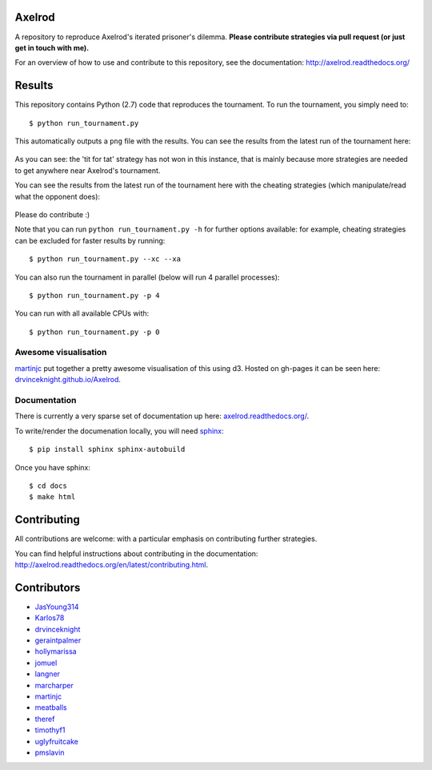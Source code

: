 Axelrod
=======

|Join the chat at https://gitter.im/drvinceknight/Axelrod|

.. image:: https://travis-ci.org/drvinceknight/Axelrod.svg?branch=packaging
    :target: https://travis-ci.org/drvinceknight/Axelrod

A repository to reproduce Axelrod's iterated prisoner's dilemma.
**Please contribute strategies via pull request (or just get in touch
with me).**

For an overview of how to use and contribute to this repository, see the
documentation: http://axelrod.readthedocs.org/

Results
=======

This repository contains Python (2.7) code that reproduces the
tournament. To run the tournament, you simply need to:

::

    $ python run_tournament.py

This automatically outputs a ``png`` file with the results. You can see
the results from the latest run of the tournament here:

.. figure:: ./assets/strategies_boxplot.png
   :alt:

As you can see: the 'tit for tat' strategy has not won in this instance,
that is mainly because more strategies are needed to get anywhere near
Axelrod's tournament.

You can see the results from the latest run of the tournament here with
the cheating strategies (which manipulate/read what the opponent does):

.. figure:: ./assets/all_strategies_boxplot.png
   :alt:

Please do contribute :)

Note that you can run ``python run_tournament.py -h`` for further
options available: for example, cheating strategies can be excluded for
faster results by running:

::

    $ python run_tournament.py --xc --xa

You can also run the tournament in parallel (below will run 4 parallel
processes):

::

    $ python run_tournament.py -p 4

You can run with all available CPUs with:

::

    $ python run_tournament.py -p 0

Awesome visualisation
---------------------

`martinjc <https://github.com/martinjc>`__ put together a pretty awesome
visualisation of this using d3. Hosted on gh-pages it can be seen here:
`drvinceknight.github.io/Axelrod <http://drvinceknight.github.io/Axelrod/>`__.

Documentation
-------------

There is currently a very sparse set of documentation up here:
`axelrod.readthedocs.org/ <http://axelrod.readthedocs.org/>`__.

To write/render the documenation locally, you will need
`sphinx <http://sphinx-doc.org/>`__:

::

    $ pip install sphinx sphinx-autobuild

Once you have sphinx:

::

    $ cd docs
    $ make html

Contributing
============

All contributions are welcome: with a particular emphasis on
contributing further strategies.

You can find helpful instructions about contributing in the
documentation:
http://axelrod.readthedocs.org/en/latest/contributing.html.

Contributors
============

-  `JasYoung314 <https://github.com/JasYoung314>`__
-  `Karlos78 <https://github.com/Karlos78>`__
-  `drvinceknight <https://twitter.com/drvinceknight>`__
-  `geraintpalmer <https://github.com/geraintpalmer>`__
-  `hollymarissa <https://github.com/hollymarissa>`__
-  `jomuel <https://github.com/jomuel>`__
-  `langner <https://github.com/langner>`__
-  `marcharper <https://github.com/marcharper>`__
-  `martinjc <https://github.com/martinjc>`__
-  `meatballs <https://github.com/meatballs>`__
-  `theref <https://github.com/theref>`__
-  `timothyf1 <https://github.com/timothyf1>`__
-  `uglyfruitcake <https://github.com/uglyfruitcake>`__
-  `pmslavin <https://github.com/pmslavin>`__

.. |Join the chat at https://gitter.im/drvinceknight/Axelrod| image:: https://badges.gitter.im/Join%20Chat.svg
   :target: https://gitter.im/drvinceknight/Axelrod?utm_source=badge&utm_medium=badge&utm_campaign=pr-badge&utm_content=badge
